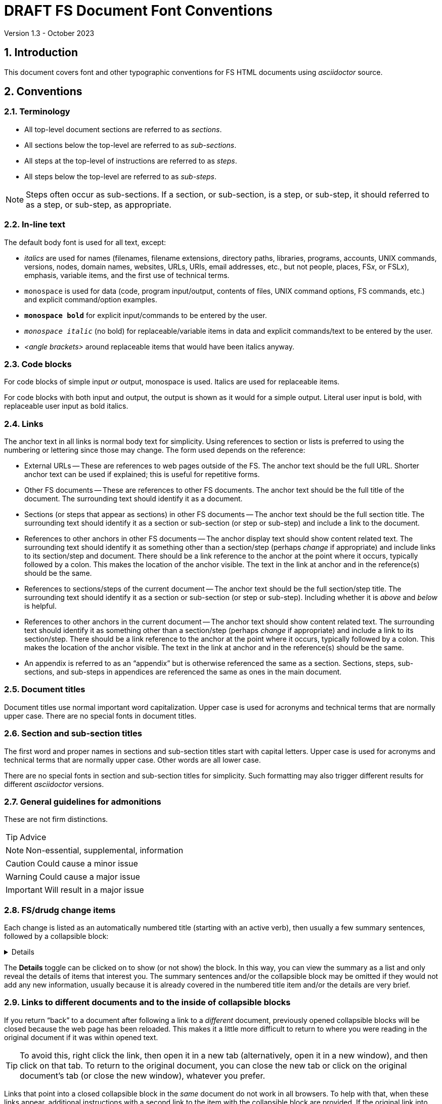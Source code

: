 
//
// Copyright (c) 2020, 2021, 2023 NVI, Inc.
//
// This file is part of VLBI Field System
// (see http://github.com/nvi-inc/fs).
//
// This program is free software: you can redistribute it and/or modify
// it under the terms of the GNU General Public License as published by
// the Free Software Foundation, either version 3 of the License, or
// (at your option) any later version.
//
// This program is distributed in the hope that it will be useful,
// but WITHOUT ANY WARRANTY; without even the implied warranty of
// MERCHANTABILITY or FITNESS FOR A PARTICULAR PURPOSE.  See the
// GNU General Public License for more details.
//
// You should have received a copy of the GNU General Public License
// along with this program. If not, see <http://www.gnu.org/licenses/>.
//

= DRAFT FS Document Font Conventions
Version 1.3 - October 2023

:sectnums:

== Introduction

This document covers font and other typographic conventions for FS HTML
documents using _asciidoctor_ source.

== Conventions

=== Terminology

* All top-level document sections are referred to as _sections_.

* All sections below the top-level are referred to as _sub-sections_.

* All steps at the top-level of instructions are referred to as
_steps_.

* All steps below the top-level are referred to as _sub-steps_.

NOTE: Steps often occur as sub-sections. If a section, or sub-section,
is a step, or sub-step, it should referred to as a step, or sub-step,
as appropriate.

=== In-line text

The default body font is used for all text, except:

* _italics_ are used for names (filenames, filename extensions,
directory paths, libraries, programs, accounts, UNIX commands,
versions, nodes, domain names, websites, URLs, URIs, email addresses,
etc., but not people, places, FS__x__, or FSL__x__), emphasis,
variable items, and the first use of technical terms.

* `monospace` is used for data (code, program input/output, contents
of files, UNIX command options, FS commands, etc.) and explicit
command/option examples.

* `*monospace bold*`  for explicit input/commands to be entered by the
user.

* `_monospace italic_` (no bold) for replaceable/variable items in
data and explicit commands/text to be entered by the user.

* _<angle brackets>_ around replaceable items that would have been
italics anyway.

=== Code blocks

For code blocks of simple input _or_ output, monospace is used.
Italics are used for replaceable items.

For code blocks with both input and output, the output is shown as it
would for a simple output. Literal user input is bold, with
replaceable user input as bold italics.

=== Links

The anchor text in all links is normal body text for simplicity. Using
references to section or lists is preferred to using the numbering or
lettering since those may change. The form used depends on the
reference:

** External URLs -- These are references to web pages outside of the
FS. The anchor text should be the full URL. Shorter anchor text can be
used if explained; this is useful for repetitive forms.

** Other FS documents -- These are references to other FS documents.
The anchor text should be the full title of the document.  The
surrounding text should identify it as a document.

** Sections (or steps that appear as sections) in other FS documents
-- The anchor text should be the full section title. The surrounding
text should identify it as a section or sub-section (or step or
sub-step) and include a link to the document.

** References to other anchors in other FS documents -- The anchor
display text should show content related text. The surrounding text
should identify it as something other than a section/step (perhaps
_change_ if appropriate) and include links to its section/step and
document. There should be a link reference to the anchor at the point
where it occurs, typically followed by a colon. This makes the
location of the anchor visible. The text in the link at anchor and in
the reference(s) should be the same.

** References to sections/steps of the current document -- The anchor
text should be the full section/step title. The surrounding text
should identify it as a section or sub-section (or step or sub-step).
Including whether it is _above_ and _below_ is helpful.

** References to other anchors in the current document -- The anchor
text should show content related text. The surrounding text should
identify it as something other than a section/step (perhaps _change_
if appropriate) and include a link to its section/step.  There should
be a link reference to the anchor at the point where it occurs,
typically followed by a colon. This makes the location of the anchor
visible. The text in the link at anchor and in the reference(s) should
be the same.

** An appendix is referred to as an "`appendix`" but is otherwise
referenced the same as a section. Sections, steps, sub-sections, and
sub-steps in appendices are referenced the same as ones in the main
document.

=== Document titles

Document titles use normal important word capitalization.  Upper case
is used for acronyms and technical terms that are normally upper case.
There are no special fonts in document titles.

=== Section and sub-section titles

The first word and proper names in sections and sub-section titles
start with capital letters. Upper case is used for acronyms and
technical terms that are normally upper case. Other words are all
lower case.

There are no special fonts in section and sub-section titles for
simplicity. Such formatting may also trigger different results for
different _asciidoctor_ versions.

=== General guidelines for admonitions

These are not firm distinctions.

TIP: Advice

NOTE: Non-essential, supplemental,  information

CAUTION: Could cause a minor issue

WARNING: Could cause a major issue

IMPORTANT: Will result in a major issue

=== FS/drudg change items

Each change is listed as an automatically numbered title (starting
with an active verb), then usually a few summary sentences, followed
by a collapsible block:

[%collapsible]
====
Details are shown here.
====

The *Details* toggle can be clicked on to show (or not show) the
block. In this way, you can view the summary as a list and only reveal
the details of items that interest you. The summary sentences and/or
the collapsible block may be omitted if they would not add any new
information, usually because it is already covered in the numbered
title item and/or the details are very brief.

=== Links to different documents and to the inside of collapsible blocks

If you return "`back`" to a document after following a link to a
_different_ document, previously opened collapsible blocks will be
closed because the web page has been reloaded. This makes it a little
more difficult to return to where you were reading in the original
document if it was within opened text.

TIP: To avoid this, right click the link, then open it in a new tab
(alternatively, open it in a new window), and then click on that tab.
To return to the original document, you can close the new tab or click
on the original document's tab (or close the new window), whatever you
prefer.

Links that point into a closed collapsible block in the _same_
document do not work in all browsers. To help with that, when these
links appear, additional instructions with a second link to the item
with the collapsible block are provided. If the original link into the
collapsible block doesn't work, an alternate approach is to follow the
second link, click on the *Details* toggle below that location to open
it, go *Back* in the browser, and then click on the original link. At
least some Chromium-based browsers appear to able to follow links into
a closed collapsible blocks.

Links that point into a collapsible block in a _different_ document
also do not work in all browsers. To help with that, if the relevant
text is small it is reproduced within an embedded sidebar block (grey
background). Otherwise, a second link to the item with the collapsible
block is provided along with instructions to follow the link (probably
opening it in a new tab, or new window, would be best), open the
toggle, and then search for the anchor text of the original link.

== Source examples

=== Italics 

  Use single underscores around _words_ to be in italics; double underscores for __char__acters.

Results in:

Use single underscores around _words_ to be in italics; double underscores for __char__acters.

=== Monospace

  Use single backticks around `words` to be in monospace; double backticks for ``char``acters.

Results in:

Use single backticks around `words` to be in monospace; double backticks for ``char``acters.

=== Monospace bold

  Use single backticks and asterisks around `*words*` to be in monospace bold; double backticks and single asterisks for ``*char*``acters.

Results in:

Use single backticks and asterisks around `*words*` to be in monospace bold; double backticks and single asterisks for ``*char*``acters.

=== Monospace italic
 
  Use single backticks and underscores around `_words_` to be in monospace italics; double backticks and single underscores for ``_char_``acters.

Results in:

Use single backticks and underscores around `_words_` to be in
monospace italics; double backticks and single underscores for
``_char_``acters.

=== Curved quotes

 Add backticks inside '`quotes`' to make them "`curved.`"

Results in:

Add backticks inside '`quotes`' to make them "`curved.`"

=== Code blocks

Code blocks are created by indenting text, or preceding and following
it with four periods.

=== Italics and bold in code blocks

    [subs="+quotes"]
    ....
    login: _account_
    password: _password_
    $ *ls* *_dir_*
    ....

Results in:

[subs="+quotes"]
....
login: _account_
password: _password_
$ *ls* *_dir_*
....

=== Open blocks

Open blocks can be useful for better indentation in complicated
situations. They essentially make a block that can be indented as
needed. To put text in an open block, insert it between two lines that
each start with two dashes. For example:

....
. A few experimental, __user beware__, utilities were
added.
+

CAUTION: These may not work well for their intended purpose or at all.
They are only intended for developers.  They may change in the future.

+
--
In _misc/_:

* _ntpmon_ -- Simple NTP monitoring

* _time_delay_ -- Simple source acquisition time delay listing

* _tpcont_rdbe_ -- Simple RDBE continuous TP extraction
--
+

In _chk_time_/:

*  _chk_time_ a simple utility for checking for NTP time jumps.
....

Results in:

. A few experimental, __user beware__, utilities were
added.
+

CAUTION: These may not work well for their intended purpose or at all.
They are only intended for developers.  They may change in the future.

+
--
In _misc/_:

* _ntpmon_ -- Simple NTP monitoring

* _time_delay_ -- Simple source acquisition time delay listing

* _tpcont_rdbe_ -- Simple RDBE continuous TP extraction
--
+

In _chk_time_/:

*  _chk_time_ a simple utility for checking for NTP time jumps.

=== Admonitions

Admonitions are created by starting a line with the admonition in
capital letters followed by a colon and space.

For admonitions with complex content, a _block_ can be made by putting
the capitalized admonition in square brackets, then on the next line
four equal signs, then ending the block with a line of four equal
signs.

....
[TIP]
====
Suggestion:

. Step
. Another step
====
....

Results in:

[TIP]
====
Suggestion:

. Step
. Another step
====

=== Linking to inline anchors

Inline anchors provide a way to link to arbitrary text. To assist the
reader, the location of the inline anchor can made visible by
including a link to it where it occurs. By convention, this
"`visibility`" link is usually followed by semicolon. To ease
identifying the anchor, all links to the inline anchor, including the
visibility link, should use the same anchor text. An example of using
an inline anchor:

....
[[check_files]]<<check_files,Check files>>: Some explanatory text
probably follows. The inline anchor above is in double square brackets
`+++[[<i>anchor</i>]]+++`. The link with anchor text, is in double
angle brackets `+++<<<i>anchor</i>,<i>text</i>>>+++`.

Somewhere else in the document, before or after the inline anchor,
include a link to it. In this example, see <<check_files,Check
files>>, above.

It can also be referred to from a different document with something of
the form <<font_conventions.adoc#check_files,Check files>> with the
correct relative path to the document. Including a link to the section
and the document will be helpful for those working from a print-out.
....

Renders as:

[[check_files]]<<check_files,Check files>>: Some explanatory text
probably follows. The inline anchor above is in double square brackets
`+++[[<i>anchor</i>]]+++`. The reference, with anchor text, is in
double angle brackets `+++<<<i>anchor</i>,<i>text</i>>>+++`.

Somewhere else in the document, before or after the inline anchor,
include a reference to it. In this example, see <<check_files,Check
files>>, above.

It can also be referred to from a different document with something of
the form <<font_conventions.adoc#check_files,Check files>> with the
correct relative path to the document. Including a reference to the
section and the document will be helpful for those working from a
print-out.

=== Appendices

Add appendices by inserting `:doctype: book` before the title of the
document. Then before the _each_ appendix insert `[appendix]`. The
appendix title appears as a document title (conceptually it is a new
book). Sections start with `===` (conceptually they are sub-sections).
Sub-sections (`====`) can be added as needed:

....
:doctype: book

= Document title

[appendix]

= Title of appendix

=== Title of section

==== Title of sub-section

....

=== Collapsible blocks

Collapsible blocks are used in <<FS/drudg change items>> and wherever
it may be useful to suppress a lengthy narrative that may not be of
interest to all readers. The collapsible block starts with
`[%collapsible]` followed by a line of four equal signs. The end of
the block is marked by another line with four equal signs. For
example:

....
[%collapsible]
====
Details are shown here.
====
....

renders as:

[%collapsible]
====
Details are shown here.
====

=== Embedded sidebar blocks

Embedded sidebar blocks are use to set off text that is being quoted
from another source. It is displayed in a grey background. It is
delineated by two lines of four asterisks. Full formatting with the
text is usually preserved. For example:

....
****
. _quoted_ *text*
****
....

renders as:

****
. _quoted_ *text*
****

=== Nesting blocks

Nesting blocks can be achieved by increasing the number of equal signs
in the lines used to delineate the blocks. For example:

....
[NOTE]
====
Note text
[TIP]
=====
Tip text
=====
More note text
====
....

renders as

[NOTE]
====
Note text
[TIP]
=====
Tip text
=====
More note text
====

== Workarounds

This section covers some ad hoc workarounds for issues with _asciidoctor_.

=== Effect of references to sections in other documents on italics

In some cases a reference to a section header in a different document, e.g.,:

  <<beta2.adoc#_update_control_files,Update control files>>

may fail to link properly if there are italicized words (implemented
as single underscores on each side of the word) later in the same
paragraph.

There are two possible fixes. The first is preferred.

. Change the single underscores around all the following words to be
italicized in the same paragraph to be double underscores.
+

This treats them as _characters_ to be italicized, which is
syntactically correct, if somewhat typographically redundant. This is
the preferred approach since it stays within the normal syntax.

. Change the `\#\_` in the reference to `#\_`.
+

While more compact typographically, this is not preferred because it
is outside the normal syntax. And although it fixes the link, single
underscores for italics will then not work for words that follow in
that paragraph.

See also: https://github.com/asciidoctor/asciidoctor/issues/3278

=== List continuation

In some cases the usual list continuation command, a plus sign (`+`)
on a line by itself, may not provide the expected indentation. If the
indentation level is not enough, sometimes it can be fixed by adding
more lines with a plus sign, typically with blank lines between them.
Another technique is to add an extra line with a plus sign after the
last indented section and before the next list item. Some
experimentation may be needed to achieve the desired indentation.

Another useful tool that may solve some problems is <<Open blocks>>.

=== Unordered list markers

Unordered list markers alternate when nesting by default as:

* Disc (closed circle)
** Circle (open circle)
*** Square (continuing to lower levels)

This gives a reasonably appearance, but the HTML rendering may produce
a different alternation within ordered lists. In principle it is
possible to set the style manually, but it may apply to remaining all
levels until the next section. The bottom line is that it may be
possible to get a reasonable result only for a one-level unordered
list in this situation. A nested list is probably best left to the
default alternation, which may still not be very good when used within
ordered lists. Avoiding complicated nesting, or additional use of
ordered lists, is probably the best answer.

An example of what can be reasonably accomplished is to convert:

****
. Item
* Not a disc
****

to:

****
. Item
[disc]
* Disc
****

Using

....
. Item
[disc]
* Disc
....

The full set of marker styles that can be set are `disc`, `circle`,
`square`, `none` (no marker, but indented), and `unstyled` (no marker
or indentation).
